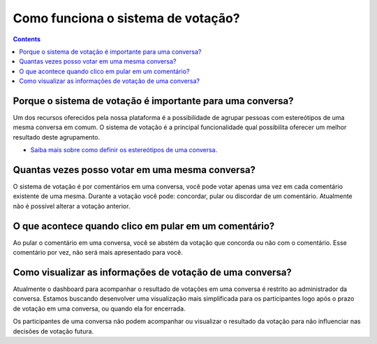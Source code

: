 Como funciona o sistema de votação?
===================================

.. contents::
   :depth: 2



Porque o sistema de votação é importante para uma conversa?
-----------------------------------------------------------

Um dos recursos oferecidos pela nossa plataforma é a possibilidade de agrupar pessoas com estereótipos de uma mesma conversa em comum. O sistema de votação é a principal funcionalidade qual possibilita oferecer um melhor resultado deste agrupamento.

-  `Saiba mais sobre como definir os estereótipos de uma conversa <Stereotipos>`_.


Quantas vezes posso votar em uma mesma conversa?
------------------------------------------------

O sistema de votação é por comentários em uma conversa, você pode votar apenas uma vez em cada comentário existente de uma mesma. Durante a votação você pode: concordar, pular ou discordar de um comentário.  Atualmente não é possível alterar a votação anterior.


O que acontece quando clico em pular em um comentário?
------------------------------------------------------

Ao pular o comentário em uma conversa, você se abstém da votação que concorda ou não com o comentário.  Esse comentário por vez, não será mais apresentado para você.   


Como visualizar as informações de votação de uma conversa?
----------------------------------------------------------

Atualmente o dashboard para acompanhar o resultado de votações em uma conversa é restrito ao administrador da conversa. Estamos buscando desenvolver uma visualização mais simplificada para os participantes logo após o prazo de votação em uma conversa, ou quando ela for encerrada.

Os participantes de uma conversa não podem acompanhar ou visualizar o resultado da votação para não influenciar nas decisões de votação futura.

